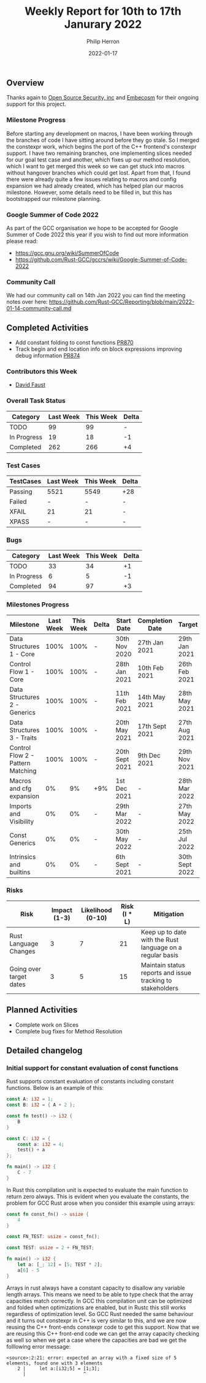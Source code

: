 #+title:  Weekly Report for 10th to 17th Janurary 2022
#+author: Philip Herron
#+date:   2022-01-17

** Overview

Thanks again to [[https://opensrcsec.com/][Open Source Security, inc]] and [[https://www.embecosm.com/][Embecosm]] for their ongoing support for this project.

*** Milestone Progress

Before starting any development on macros, I have been working through the branches of code I have sitting around before they go stale. So I merged the constexpr work, which begins the port of the C++ frontend's constexpr support. I have two remaining branches, one implementing slices needed for our goal test case and another, which fixes up our method resolution, which I want to get merged this week so we can get stuck into macros without hangover branches which could get lost. Apart from that, I found there were already quite a few issues relating to macros and config expansion we had already created, which has helped plan our macros milestone. However, some details need to be filled in, but this has bootstrapped our milestone planning.

*** Google Summer of Code 2022

As part of the GCC organisation we hope to be accepted for Google Summer of Code 2022 this year if you wish to find out more information please read:

- https://gcc.gnu.org/wiki/SummerOfCode
- https://github.com/Rust-GCC/gccrs/wiki/Google-Summer-of-Code-2022

*** Community Call

We had our community call on 14th Jan 2022 you can find the meeting notes over here: https://github.com/Rust-GCC/Reporting/blob/main/2022-01-14-community-call.md

** Completed Activities

- Add constant folding to const functions [[https://github.com/Rust-GCC/gccrs/pull/870][PR870]]
- Track begin and end location info on block expressions improving debug information [[https://github.com/Rust-GCC/gccrs/pull/874][PR874]]

*** Contributors this Week

- [[https://github.com/dafaust][David Faust]]

*** Overall Task Status

| Category    | Last Week | This Week | Delta |
|-------------+-----------+-----------+-------|
| TODO        |        99 |        99 |     - |
| In Progress |        19 |        18 |    -1 |
| Completed   |       262 |       266 |    +4 |

*** Test Cases

| TestCases | Last Week | This Week | Delta |
|-----------+-----------+-----------+-------|
| Passing   | 5521      | 5549      | +28   |
| Failed    | -         | -         | -     |
| XFAIL     | 21        | 21        | -     |
| XPASS     | -         | -         | -     |

*** Bugs

| Category    | Last Week | This Week | Delta |
|-------------+-----------+-----------+-------|
| TODO        |        33 |        34 |    +1 |
| In Progress |         6 |         5 |    -1 |
| Completed   |        94 |        97 |    +3 |

*** Milestones Progress

| Milestone                         | Last Week | This Week | Delta | Start Date     | Completion Date | Target         |
|-----------------------------------+-----------+-----------+-------+----------------+-----------------+----------------|
| Data Structures 1 - Core          |      100% |      100% | -     | 30th Nov 2020  | 27th Jan 2021   | 29th Jan 2021  |
| Control Flow 1 - Core             |      100% |      100% | -     | 28th Jan 2021  | 10th Feb 2021   | 26th Feb 2021  |
| Data Structures 2 - Generics      |      100% |      100% | -     | 11th Feb 2021  | 14th May 2021   | 28th May 2021  |
| Data Structures 3 - Traits        |      100% |      100% | -     | 20th May 2021  | 17th Sept 2021  | 27th Aug 2021  |
| Control Flow 2 - Pattern Matching |      100% |      100% | -     | 20th Sept 2021 | 9th Dec 2021    | 29th Nov 2021  |
| Macros and cfg expansion          |        0% |        9% | +9%   | 1st Dec 2021   | -               | 28th Mar 2022  |
| Imports and Visibility            |        0% |        0% | -     | 29th Mar 2022  | -               | 27th May 2022  |
| Const Generics                    |        0% |        0% | -     | 30th May 2022  | -               | 25th Jul 2022  |
| Intrinsics and builtins           |        0% |        0% | -     | 6th Sept 2021  | -               | 30th Sept 2022 |

*** Risks

| Risk                    | Impact (1-3) | Likelihood (0-10) | Risk (I * L) | Mitigation                                                 |
|-------------------------+--------------+-------------------+--------------+------------------------------------------------------------|
| Rust Language Changes   |            3 |                 7 |           21 | Keep up to date with the Rust language on a regular basis  |
| Going over target dates |            3 |                 5 |           15 | Maintain status reports and issue tracking to stakeholders |

** Planned Activities

- Complete work on Slices
- Complete bug fixes for Method Resolution

** Detailed changelog

*** Initial support for constant evaluation of const functions

Rust supports constant evaluation of constants including constant functions. Below is an example of this:

#+BEGIN_SRC rust
const A: i32 = 1;
const B: i32 = { A + 2 };

const fn test() -> i32 {
    B
}

const C: i32 = {
    const a: i32 = 4;
    test() + a
};

fn main() -> i32 {
    C - 7
}
#+END_SRC

In Rust this compilation unit is expected to evaluate the main function to return zero always. This is evident when you evaluate the constants, the problem for GCC Rust arose when you consider this example using arrays:

#+BEGIN_SRC rust
const fn const_fn() -> usize {
    4
}

const FN_TEST: usize = const_fn();

const TEST: usize = 2 + FN_TEST;

fn main() -> i32 {
    let a: [_; 12] = [5; TEST * 2];
    a[6] - 5
}
#+END_SRC

Arrays in rust always have a constant capacity to disallow any variable length arrays. This means we need to be able to type check that the array capacities match correctly. In GCC this compilation unit can be optimized and folded when optimizations are enabled, but in Rustc this still works regardless of optimization level. So GCC Rust needed the same behaviour and it turns out constexpr in C++ is very similar to this, and we are now reusing the C++ front-ends constexpr code to get this support. Now that we are reusing this C++ front-end code we can get the array capacity checking as well so when we get a case where the capacities are bad we get the folllowing error message:

#+BEGIN_SRC
<source>:2:21: error: expected an array with a fixed size of 5 elements, found one with 3 elements
    2 |     let a:[i32;5] = [1;3];
      |                     ^
#+END_SRC
